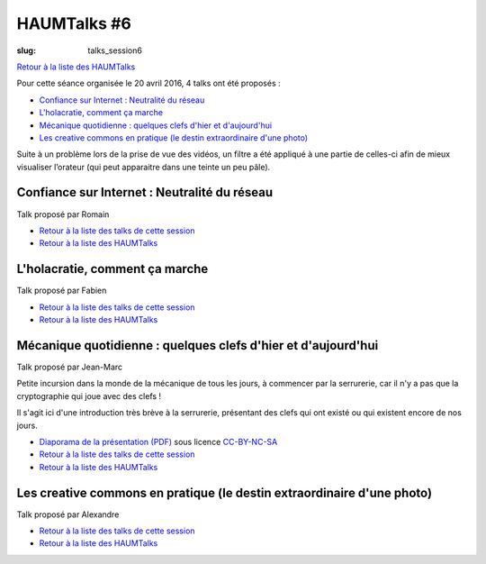 HAUMTalks #6
############

:slug: talks_session6

`Retour à la liste des HAUMTalks`_

.. _Retour à la liste des talks de cette session:

Pour cette séance organisée le 20 avril 2016, 4 talks ont été proposés :

- `Confiance sur Internet : Neutralité du réseau`_
- `L'holacratie, comment ça marche`_
- `Mécanique quotidienne : quelques clefs d'hier et d'aujourd'hui`_
- `Les creative commons en pratique (le destin extraordinaire d'une photo)`_

Suite à un problème lors de la prise de vue des vidéos, un filtre a été
appliqué à une partie de celles-ci afin de mieux visualiser l’orateur (qui peut
apparaitre dans une teinte un peu pâle).

.. _Confiance sur Internet : Neutralité du réseau:

Confiance sur Internet : Neutralité du réseau
---------------------------------------------

Talk proposé par Romain

.. container:: aligncenter

    .. raw:: html

        <video width="560" height="315" controls>
            <source src="http://haum.svallee.fr/talks6/1_internet.mp4" type="video/mp4">
        </video>

- `Retour à la liste des talks de cette session`_
- `Retour à la liste des HAUMTalks`_

.. _L'holacratie, comment ça marche:

L'holacratie, comment ça marche
-------------------------------

Talk proposé par Fabien

.. container:: aligncenter

    .. raw:: html

        <video width="560" height="315" controls>
            <source src="http://haum.svallee.fr/talks6/2_holacratie.mp4" type="video/mp4">
        </video>

- `Retour à la liste des talks de cette session`_
- `Retour à la liste des HAUMTalks`_

.. _Mécanique quotidienne : quelques clefs d'hier et d'aujourd'hui:

Mécanique quotidienne : quelques clefs d'hier et d'aujourd'hui
--------------------------------------------------------------

Talk proposé par Jean-Marc

.. container:: aligncenter

    .. raw:: html

        <video width="560" height="315" controls>
            <source src="http://haum.svallee.fr/talks6/3_mecanique.mp4" type="video/mp4">
        </video>

Petite incursion dans la monde de la mécanique de tous les jours, à commencer
par la serrurerie, car il n'y a pas que la cryptographie qui joue avec des
clefs !

Il s'agit ici d'une introduction très brève à la serrurerie, présentant
des clefs qui ont existé ou qui existent encore de nos jours.

- `Diaporama de la présentation (PDF) </images/talks/mecanique_quotidienne_clefs.pdf>`_ sous licence `CC-BY-NC-SA`_
- `Retour à la liste des talks de cette session`_
- `Retour à la liste des HAUMTalks`_

.. _Les creative commons en pratique (le destin extraordinaire d'une photo):

Les creative commons en pratique (le destin extraordinaire d'une photo)
-----------------------------------------------------------------------

Talk proposé par Alexandre

.. container:: aligncenter

    .. raw:: html

        <video width="560" height="315" controls>
            <source src="http://haum.svallee.fr/talks6/4_cc.mp4" type="video/mp4">
        </video>

- `Retour à la liste des talks de cette session`_
- `Retour à la liste des HAUMTalks`_

.. _CC-BY-NC-SA: https://creativecommons.org/licenses/by-nc-sa/4.0/deed.fr
.. _Retour à la liste des HAUMTalks: talks.html
